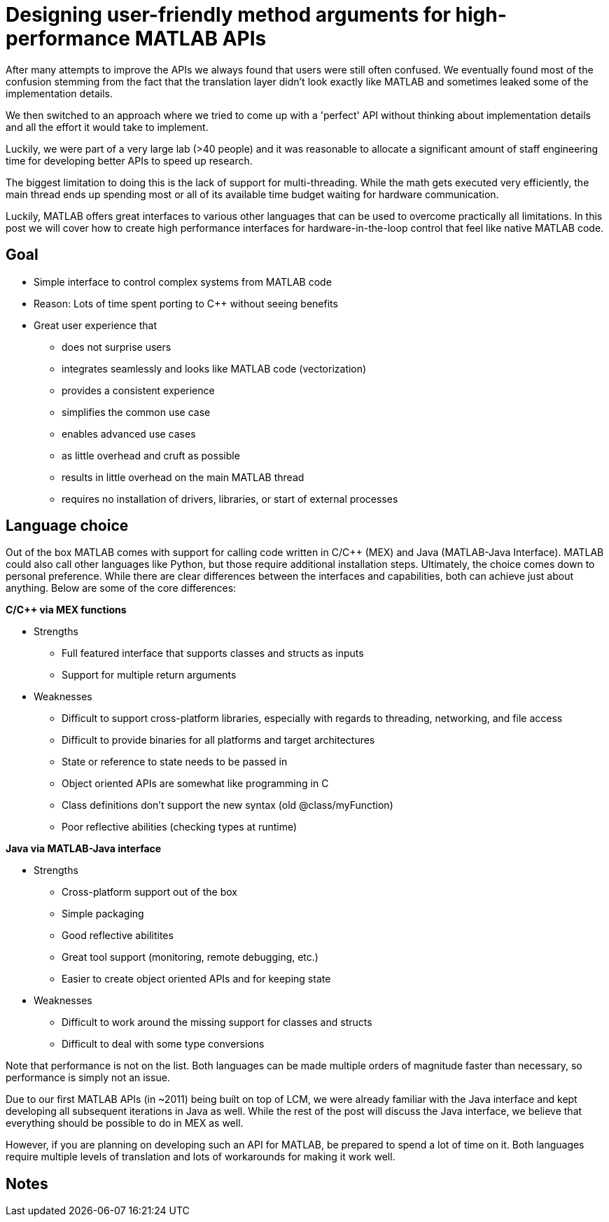 = Designing user-friendly method arguments for high-performance MATLAB APIs
// Creating user-friendly MATLAB bindings for robotic systems ?
:published_at: 2017-01-15
:hp-tags: MATLAB, Java
:imagesdir: ../images

// PARTIALLY DEPRECATED. Maybe there should be a post on Java vs Mex interface?

// What should this post be about? Why we made the decisions we did or general recommendations? General recommendations is difficult since we don't know as much about MEX. Should the title be something like "Towards better APIs for robotics research"? "A mission to develop the perfect MATLAB API"? I want to cover some basics (wrapper class integration, basic Java method with multiple Object arguments, highlight the typing mismatch between static and dynamically typed language). Does the Java specific part fit or should that be all in a separate post? I feel like stopping after discussing what an interface should look like is too open ended.

// ---------

After many attempts to improve the APIs we always found that users were still often confused. We eventually found most of the confusion stemming from the fact that the translation layer didn't look exactly like MATLAB and sometimes leaked some of the implementation details.

We then switched to an approach where we tried to come up with a 'perfect' API without thinking about implementation details and all the effort it would take to implement.

Luckily, we were part of a very large lab (>40 people) and it was reasonable to allocate a significant amount of staff engineering time for developing better APIs to speed up research.


// ---------


The biggest limitation to doing this is the lack of support for multi-threading. While the math gets executed very efficiently, the main thread ends up spending most or all of its available time budget waiting for hardware communication.

Luckily, MATLAB offers great interfaces to various other languages that can be used to overcome practically all limitations. In this post we will cover how to create high performance interfaces for hardware-in-the-loop control that feel like native MATLAB code.

== Goal

* Simple interface to control complex systems from MATLAB code
* Reason: Lots of time spent porting to C++ without seeing benefits

* Great user experience that 
** does not surprise users
** integrates seamlessly and looks like MATLAB code (vectorization)
** provides a consistent experience
** simplifies the common use case
** enables advanced use cases
** as little overhead and cruft as possible
** results in little overhead on the main MATLAB thread
** requires no installation of drivers, libraries, or start of external processes

== Language choice

Out of the box MATLAB comes with support for calling code written in C/C++ (MEX) and Java (MATLAB-Java Interface). MATLAB could also call other languages like Python, but those require additional installation steps. Ultimately, the choice comes down to personal preference. While there are clear differences between the interfaces and capabilities, both can achieve just about anything. Below are some of the core differences:

**C/C++ via MEX functions**

* Strengths
** Full featured interface that supports classes and structs as inputs
** Support for multiple return arguments
* Weaknesses
** Difficult to support cross-platform libraries, especially with regards to threading, networking, and file access
** Difficult to provide binaries for all platforms and target architectures
** State or reference to state needs to be passed in
** Object oriented APIs are somewhat like programming in C
** Class definitions don't support the new syntax (old @class/myFunction)
** Poor reflective abilities (checking types at runtime)

**Java via MATLAB-Java interface**

* Strengths
** Cross-platform support out of the box
** Simple packaging
** Good reflective abilitites
** Great tool support (monitoring, remote debugging, etc.)
** Easier to create object oriented APIs and for keeping state
* Weaknesses
** Difficult to work around the missing support for classes and structs
** Difficult to deal with some type conversions

Note that performance is not on the list. Both languages can be made multiple orders of magnitude faster than necessary, so performance is simply not an issue.

Due to our first MATLAB APIs (in ~2011) being built on top of LCM, we were already familiar with the Java interface and kept developing all subsequent iterations in Java as well. While the rest of the post will discuss the Java interface, we believe that everything should be possible to do in MEX as well.

However, if you are planning on developing such an API for MATLAB, be prepared to spend a lot of time on it. Both languages require multiple levels of translation and lots of workarounds for making it work well.

== Notes

////
Problem:
	- MATLAB is single threaded. Even sophisticated APIs (Arduino support) are severely limited and not nearly enough for controlling robots at high rates (e.g. Hexapod) ==> requires multi-threading ==> Java or MEX with pre-compiled binaries (other languages would requires extra installation)
		○ Primarily tackled using Simulink and code generation
	- All APIs I'm aware of use fixed arguments (LCM, ROS, and OSRF as examples), which is not all that user friendly
		○ Practical example: we want to make sure that commands, gains and led color arrive in the same packet. We could do 3 function calls plus a commit call (if each function sends a message, it would not be guaranteed to arrive at the same time), or a single call with 3 parameters.
	- InputParser could parse arguments and then pass on to other language, but has a few problems
		○ Hard to unit test all different calls. Requires integration test with MATLAB using MATLAB's test features (true?)
		○ Many arguments result in hard to maintain code and performance degradation
		○ Limited error messages
		○ No good way to distinguish between default value and not-set (e.g. 'led' empty would be a valid value)

Alternatives:
	- MEX
		○ Relatively full-featured API with support for classes and Structs
		○ Relatively fast calls
		○ Hard to distinguish between types
		○ Difficult to distribute binaries for all operating systems and dealing with cross-platform differences for networking etc.
		○ MEX functions represent functions, not objects. Multiple instances of a class require state keeping overhead, e.g., adding pointer to underlying class on every call.
	- Java
		○ No support for classes and Structs
		○ Conversions rules are sometimes not intuitive
		○ Easy to distribute
		○ Objects map 1:1 which is nice for keeping state
		○ Great runtime reflection utilities
		○ Simpler development (personal opinion)
	- Performance is completely irrelevant for both languages. Java can handle ~100 million sensor inputs per second with irrelevant GC overhead.
	- It'll require a lot of work. The OSRF project is more or less a wrapper about their Ignite library, but there are thousands of lines required for dealing with argument conversions. In our case, we've spent >5 years on our libraries.
	- All example projects are wrappers around sending/receiving messages to some middleware. Usually limited to a single robot.
		○ Doesn't work that well for modular systems. Multiple connections could simplify adding e.g. an arm. Can still be combined with e.g. ROS package
		○ Requires external processes that need to be started.
	- Java(Object) removes MATLAB's automatic conversion, so e.g. a vector of positions needs to deal with
		○ Scalar: double, float, int, short, long, byte
		○ Vector: double[], float[], int[], short[], long[], byte[]
		○ More in a separate post.
////

